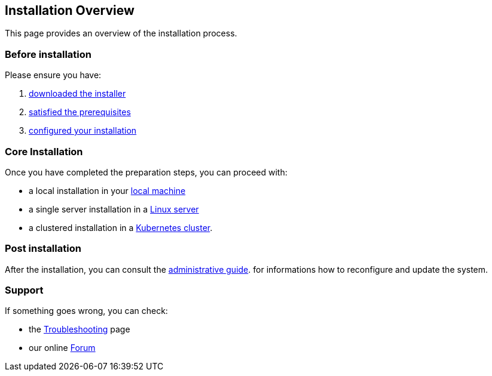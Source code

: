 == Installation Overview

This page provides an overview of the installation process.

=== Before installation

Please ensure you have:

. xref:download.adoc[downloaded the installer]
. xref:prereq.adoc[satisfied the prerequisites] 
. xref:configure.adoc[configured your installation] 

=== Core Installation

Once you have completed the preparation steps,  you can proceed with:

* a local installation in your xref:install-local.adoc[local machine]
* a single server installation in a xref:install-server.adoc[Linux server]
* a clustered installation in a xref:install-cluster.adoc[Kubernetes cluster].

=== Post installation

After the installation, you can consult the  xref:admin:index.adoc[administrative guide]. 
for informations how to reconfigure and update the system.

=== Support 

If something goes wrong, you can check:

* the xref:debug.adoc[Troubleshooting] page
* our online http://nuvolaris.discourse.group[Forum]


